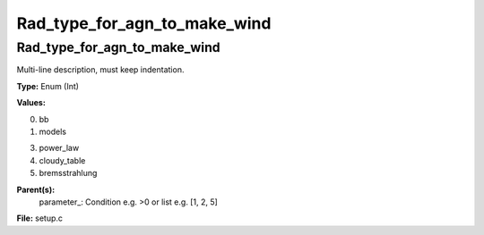 
=============================
Rad_type_for_agn_to_make_wind
=============================

Rad_type_for_agn_to_make_wind
=============================
Multi-line description, must keep indentation.

**Type:** Enum (Int)

**Values:**

0. bb

1. models

3. power_law

4. cloudy_table

5. bremsstrahlung


**Parent(s):**
  parameter_: Condition e.g. >0 or list e.g. [1, 2, 5]


**File:** setup.c


